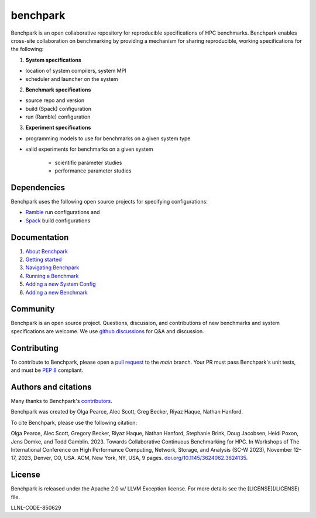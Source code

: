 =========
benchpark
=========

Benchpark is an open collaborative repository for reproducible specifications of HPC benchmarks.
Benchpark enables cross-site collaboration on benchmarking by providing a mechanism for sharing
reproducible, working specifications for the following:

1. **System specifications** 

- location of system compilers, system MPI
- scheduler and launcher on the system

2. **Benchmark specifications**

- source repo and version
- build (Spack) configuration
- run (Ramble) configuration 

3. **Experiment specifications**

- programming models to use for benchmarks on a given system type
- valid experiments for benchmarks on a given system 

    + scientific parameter studies
    + performance parameter studies

Dependencies
------------
Benchpark uses the following open source projects for specifying configurations:

* `Ramble <https://github.com/GoogleCloudPlatform/ramble>`_ run configurations and
* `Spack <https://github.com/spack/spack>`_ build configurations

Documentation
-------------
1. `About Benchpark <docs/about-benchpark.rst>`_
2. `Getting started <docs/getting-started.rst>`_
3. `Navigating Benchpark <docs/navigating-benchpark.rst>`_
4. `Running a Benchmark <docs/running-a-benchmark.rst>`_
5. `Adding a new System Config <docs/adding-a-system-config.rst>`_
6. `Adding a new Benchmark <docs/adding-a-benchmark.rst>`_

Community
---------
Benchpark is an open source project.  Questions, discussion, and contributions 
of new benchmarks and system specifications are welcome.
We use `github discussions <https://github.com/llnl/benchpark/discussions>`_ for Q&A and discussion.

Contributing
------------
To contribute to Benchpark, please open a `pull request 
<https://docs.github.com/en/pull-requests/collaborating-with-pull-requests/proposing-changes-to-your-work-with-pull-requests/about-pull-requests>`_ 
to the `main` branch.  Your PR must pass Benchpark's unit tests, and must be `PEP 8 <https://peps.python.org/pep-0008/>`_ compliant.

Authors and citations
---------------------
Many thanks to Benchpark's `contributors <https://github.com/llnl/benchpark/graphs/contributors>`_.

Benchpark was created by Olga Pearce, Alec Scott, Greg Becker, Riyaz Haque, Nathan Hanford.

To cite Benchpark, please use the following citation:

Olga Pearce, Alec Scott, Gregory Becker, Riyaz Haque, Nathan Hanford, Stephanie Brink, 
Doug Jacobsen, Heidi Poxon, Jens Domke, and Todd Gamblin. 2023. 
Towards Collaborative Continuous Benchmarking for HPC. 
In Workshops of The International Conference on High Performance Computing, 
Network, Storage, and Analysis (SC-W 2023), November 12–17, 2023, Denver, CO, USA. 
ACM, New York, NY, USA, 9 pages. 
`doi.org/10.1145/3624062.3624135 <https://doi.org/10.1145/3624062.3624135>`_.

License
-------
Benchpark is released under the Apache 2.0 w/ LLVM Exception license. For more details see the [LICENSE](/LICENSE) file.

LLNL-CODE-850629
